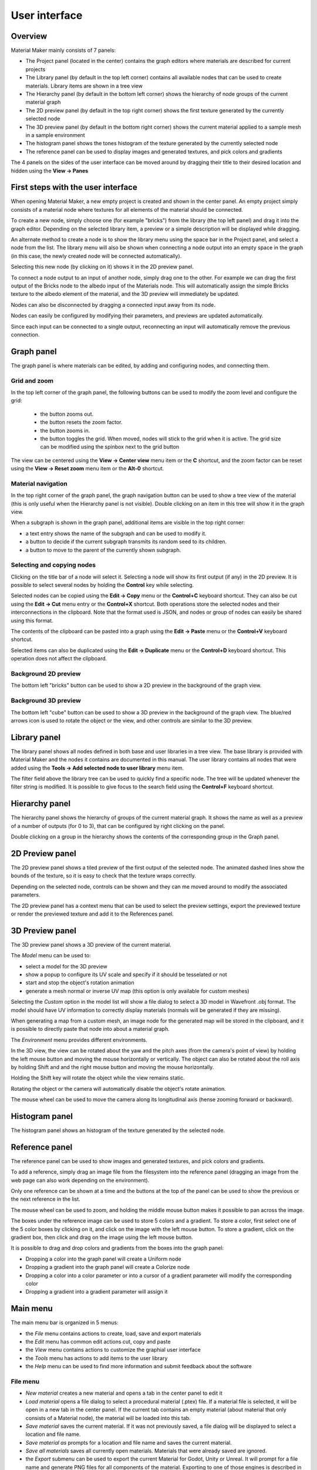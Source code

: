 User interface
==============

Overview
--------

Material Maker mainly consists of 7 panels:

* The Project panel (located in the center) contains the graph editors where materials are
  described for current projects

* The Library panel (by default in the top left corner) contains all available nodes that can be used
  to create materials. Library items are shown in a tree view

* The Hierarchy panel (by default in the bottom left corner) shows the hierarchy of node groups
  of the current material graph

* The 2D preview panel (by default in the top right corner) shows the first texture generated by the
  currently selected node

* The 3D preview panel (by default in the bottom right corner) shows the current material
  applied to a sample mesh in a sample environment

* The histogram panel shows the tones histogram of the texture generated by the currently selected node

* The reference panel can be used to display images and generated textures, and pick colors and gradients

The 4 panels on the sides of the user interface can be moved around by dragging their title to their
desired location and hidden using the **View -> Panes**

First steps with the user interface
-----------------------------------

When opening Material Maker, a new empty project is created and shown in the center panel.
An empty project simply consists of a material node where textures for all elements of
the material should be connected.

To create a new node, simply choose one (for example "bricks") from the library (the
top left panel) and drag it into the graph editor. Depending on the selected library
item, a preview or a simple description will be displayed while dragging.

.. image:: images/create_node.gif
  :align: center

An alternate method to create a node is to show the library menu using the space bar
in the Project panel, and select a node from the list. The library menu will also be
shown when connecting a node output into an empty space in the graph (in this case,
the newly created node will be connected automatically).

.. image:: images/create_node_menu.gif
  :align: center

Selecting this new node (by clicking on it) shows it in the 2D preview panel.

To connect a node output to an input of another node, simply drag one to the other.
For example we can drag the first output of the Bricks node to the albedo input of
the Materials node. This will automatically assign the simple Bricks texture to the
albedo element of the material, and the 3D preview will immediately be updated.

Nodes can also be disconnected by dragging a connected input away from its node.

.. image:: images/connect_nodes.gif
  :align: center

Nodes can easily be configured by modifying their parameters, and previews are updated
automatically.

Since each input can be connected to a single output, reconnecting an input will
automatically remove the previous connection.

Graph panel
-----------

The graph panel is where materials can be edited, by adding and configuring nodes,
and connecting them.

.. image:: images/graph_pane.png
  :align: center

Grid and zoom
^^^^^^^^^^^^^

.. |zoom_out_button| image:: images/zoom_out_button.png
.. |zoom_reset_button| image:: images/zoom_reset_button.png
.. |zoom_in_button| image:: images/zoom_in_button.png
.. |grid_button| image:: images/grid_button.png

In the top left corner of the graph panel, the following buttons can be used to modify
the zoom level and configure the grid:

 * the |zoom_out_button| button zooms out.
 * the |zoom_reset_button| button resets the zoom factor.
 * the |zoom_in_button| button zooms in.
 * the |grid_button| button toggles the grid. When moved, nodes will
   stick to the grid when it is active. The grid size can be modified
   using the spinbox next to the grid button

The view can be centered using the **View -> Center view** menu item or the **C** shortcut,
and the zoom factor can be reset using the **View -> Reset zoom** menu item or the **Alt-0**
shortcut.

Material navigation
^^^^^^^^^^^^^^^^^^^

.. |graph_navigation_button| image:: images/graph_navigation_button.png
.. |group_randomness_button| image:: images/group_randomness_button.png
.. |graph_up_button| image:: images/graph_up_button.png

In the top right corner of the graph panel, the graph navigation button
|graph_navigation_button| can be used to show a tree view of the
material (this is only useful when the Hierarchy panel is not visible).
Double clicking on an item in this tree will show it in the graph view.

When a subgraph is shown in the graph panel, additional items are visible in
the top right corner:

* a text entry shows the name of the subgraph and can be used to modify it.
* a |group_randomness_button| button to decide if the current subgraph transmits
  its random seed to its children.
* a |graph_up_button| button to move to the parent of the currently shown subgraph.

Selecting and copying nodes
^^^^^^^^^^^^^^^^^^^^^^^^^^^

Clicking on the title bar of a node will select it. Selecting a node will show its
first output (if any) in the 2D preview. It is possible to select several nodes
by holding the **Control** key while selecting.

Selected nodes can be copied using the **Edit -> Copy** menu or the **Control+C**
keyboard shortcut. They can also be cut using the **Edit -> Cut** menu entry or the
**Control+X** shortcut. Both operations store the selected nodes and their
interconnections in the clipboard. Note that the format used is JSON, and nodes
or group of nodes can easily be shared using this format.

The contents of the clipboard can be pasted into a graph using the **Edit -> Paste**
menu or the **Control+V** keyboard shortcut.

Selected items can also be duplicated using the **Edit -> Duplicate**
menu or the **Control+D** keyboard shortcut. This operation does not affect
the clipboard.

Background 2D preview
^^^^^^^^^^^^^^^^^^^^^

The bottom left "bricks" button can be used to show a 2D preview in the background
of the graph view. 

Background 3D preview
^^^^^^^^^^^^^^^^^^^^^

The bottom left "cube" button can be used to show a 3D preview in the background
of the graph view. The blue/red arrows icon is used to rotate the object or the view,
and other controls are similar to the 3D preview.

Library panel
-------------

The library panel shows all nodes defined in both base and user libraries in a tree
view. The base library is provided with Material Maker and the nodes it contains are
documented in this manual. The user library contains all nodes that were added using
the **Tools -> Add selected node to user library** menu item.

The filter field above the library tree can be used to quickly find a specific node.
The tree will be updated whenever the filter string is modified. It is possible to
give focus to the search field using the **Control+F** keyboard shortcut.

.. image:: images/library_filter.gif
  :align: center

Hierarchy panel
---------------

The hierarchy panel shows the hierarchy of groups of the current material graph.
It shows the name as well as a preview of a number of outputs (for 0 to 3),
that can be configured by right clicking on the panel.

.. image:: images/hierarchy_pane.png
  :align: center

Double clicking on a group in the hierarchy shows the contents of the corresponding group
in the Graph panel.

2D Preview panel
----------------

The 2D preview panel shows a tiled preview of the first output of the selected
node. The animated dashed lines show the bounds of the texture, so it is
easy to check that the texture wraps correctly.

.. image:: images/preview_2d.png
  :align: center

Depending on the selected node, controls can be shown and they can me moved
around to modify the associated parameters.

The 2D preview panel has a context menu that can be used to select the preview
settings, export the previewed texture or render the previewed texture and add
it to the References panel.

3D Preview panel
----------------

The 3D preview panel shows a 3D preview of the current material.

.. image:: images/preview_3d.png
  :align: center

The *Model* menu can be used to:

* select a model for the 3D preview

* show a popup to configure its UV scale and specify if it should be tesselated or not

* start and stop the object's rotation animation

* generate a mesh normal or inverse UV map (this option is only available for custom meshes)

Selecting the *Custom* option in the model list will show a file dialog to select a
3D model in Wavefront .obj format. The model should have UV information to correctly
display materials (normals will be generated if they are missing).

When generating a map from a custom mesh, an image node for the generated map will
be stored in the clipboard, and it is possible to directly paste that node into about
a material graph.

The *Environment* menu provides different environments.

In the 3D view, the view can be rotated about the yaw and the pitch axes (from the
camera's point of view) by holding the left mouse button and moving the mouse horizontally
or vertically. The object can also be rotated about the roll axis by holding Shift and
and the right mouse button and moving the mouse horizontally.

Holding the Shift key will rotate the object while the view remains static.

Rotating the object or the camera will automatically disable the object's rotate animation.

The mouse wheel can be used to move the camera along its longitudinal axis (hense zooming
forward or backward).

Histogram panel
---------------

The histogram panel shows an histogram of the texture generated by the selected node.

.. image:: images/histogram_pane.png
  :align: center

Reference panel
---------------

The reference panel can be used to show images and generated textures, and pick colors and gradients.

.. image:: images/reference_panel.png
  :align: center

To add a reference, simply drag an image file from the filesystem into the reference panel (dragging
an image from the web page can also work depending on the environment).

Only one reference can be shown at a time and the buttons at the top of the panel can be used to
show the previous or the next reference in the list.

The mouse wheel can be used to zoom, and holding the middle mouse button makes it possible
to pan across the image.

The boxes under the reference image can be used to store 5 colors and a gradient. To store a color,
first select one of the 5 color boxes by clicking on it, and click on the image with the left mouse
button. To store a gradient, click on the gradient box, then click and drag on the image using the
left mouse button.

It is possible to drag and drop colors and gradients from the boxes into the graph panel:

* Dropping a color into the graph panel will create a Uniform node

* Dropping a gradient into the graph panel will create a Colorize node

* Dropping a color into a color parameter or into a cursor of a gradient parameter
  will modify the corresponding color

* Dropping a gradient into a gradient parameter will assign it

Main menu
---------

The main menu bar is organized in 5 menus:

* the *File* menu contains actions to create, load, save and export materials
* the *Edit* menu has common edit actions cut, copy and paste
* the *View* menu contains actions to customize the graphial user interface
* the *Tools* menu has actions to add items to the user library
* the *Help* menu can be used to find more information and submit feedback about the software

File menu
^^^^^^^^^

* *New material* creates a new material and opens a tab in the center panel to edit it

* *Load material* opens a file dialog to select a procedural material (.ptex) file. If
  a material file is selected, it will be open in a new tab in the center panel. If the current
  tab contains an empty material (about material that only consists of a Material node), the
  material will be loaded into this tab.

* *Save material* saves the current material. If it was not previously saved, a file dialog
  will be displayed to select a location and file name.

* *Save material as* prompts for a location and file name and saves the current material.

* *Save all materials* saves all currently open materials. Materials that were already
  saved are ignored.

* the *Export* submenu can be used to export the current Material for Godot, Unity
  or Unreal. It will prompt for a file name and generate PNG files for all components
  of the material. Exporting to one of those engines is described in the
  :ref:`export-section` section.

* *Close material* closes the current material.

* *Quit* closes the software.

Edit menu
^^^^^^^^^

* *Cut* Copies the selected nodes to the clipboard and removes them from the current material.

* *Copy* Copies the selected nodes to the clipboard

* *Paste* Copies the clipboard into the current material. Note that the nodes will be added to
  the center of the view, so it is advised to scroll to the correct location before pasting.
  Pasting also unselects all previously selected nodes and selects all newly created nodes,
  so they can easily be moved around.

* *Load Selection* Loads a graph selection previously saved into a file

* *Save Selection* Saves the current graph selection into a file

* *Set Theme* is used to select the UI Theme

* *Preferences* shows the *Preferences* dialog

View menu
^^^^^^^^^

* *Center view* Centers the current material graph view

* *Reset zoom* Resets the zoom level of the current material graph view

* the *Panels* submenu can be used to show or hide all side panels

Tools menu
^^^^^^^^^^

* The *Create* submenu can be used to create any of the node templates.

* *Create group* creates a subgraph node with the currently selected nodes,
  and shows the contents of the newly created group in the current graph
  view.

* the *Make selected nodes editable* menu item will toggle edit mode for
  all selected nodes that support it. Shader and graph nodes will show
  3 buttons to edit, load and save the node, switches will show controls to
  modify the number of choices and outputs, and input/output modes will
  become editable.

* *Add selected node to user library* first prompts for an item name. If a name is entered and
  confirmed, the selected nodes in the current material will be added to the user library under
  that name. The user library is saved automatically.

* *Export the nodes library* will prompt for a location on the disk and
  save the whole node library.

* *Create a screenshot of the current graph*  will prompt for an image file name
  on the disk and save a screenshot of the whole current graph (it will automatically
  pan the graph to create the screenshot).

Help menu
^^^^^^^^^

* *User manual* opens an external web browser to show this manual

* *Show selected library item documentation* opens an external web browser to show
  documentation from the User Manual for the current library item

* *Report a bug* opens a web browser on the Issues page of Material Maker's GitHub project. Please
  do not hesitate to use it to suggest improvements for Material Maker.

* *About* Shows the about dialog.
